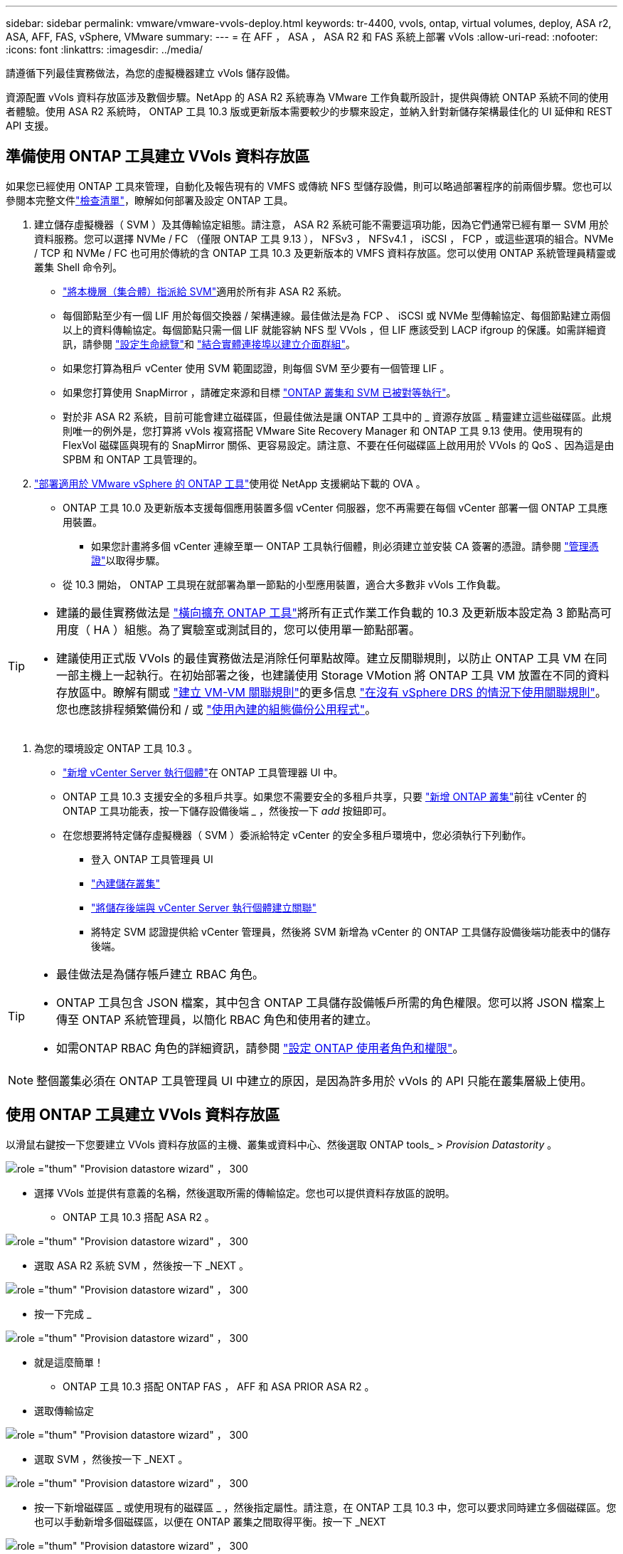---
sidebar: sidebar 
permalink: vmware/vmware-vvols-deploy.html 
keywords: tr-4400, vvols, ontap, virtual volumes, deploy, ASA r2, ASA, AFF, FAS, vSphere, VMware 
summary:  
---
= 在 AFF ， ASA ， ASA R2 和 FAS 系統上部署 vVols
:allow-uri-read: 
:nofooter: 
:icons: font
:linkattrs: 
:imagesdir: ../media/


[role="lead"]
請遵循下列最佳實務做法，為您的虛擬機器建立 vVols 儲存設備。

資源配置 vVols 資料存放區涉及數個步驟。NetApp 的 ASA R2 系統專為 VMware 工作負載所設計，提供與傳統 ONTAP 系統不同的使用者體驗。使用 ASA R2 系統時， ONTAP 工具 10.3 版或更新版本需要較少的步驟來設定，並納入針對新儲存架構最佳化的 UI 延伸和 REST API 支援。



== 準備使用 ONTAP 工具建立 VVols 資料存放區

如果您已經使用 ONTAP 工具來管理，自動化及報告現有的 VMFS 或傳統 NFS 型儲存設備，則可以略過部署程序的前兩個步驟。您也可以參閱本完整文件link:vmware-vvols-checklist.html["檢查清單"]，瞭解如何部署及設定 ONTAP 工具。

. 建立儲存虛擬機器（ SVM ）及其傳輸協定組態。請注意， ASA R2 系統可能不需要這項功能，因為它們通常已經有單一 SVM 用於資料服務。您可以選擇 NVMe / FC （僅限 ONTAP 工具 9.13 ）， NFSv3 ， NFSv4.1 ， iSCSI ， FCP ，或這些選項的組合。NVMe / TCP 和 NVMe / FC 也可用於傳統的含 ONTAP 工具 10.3 及更新版本的 VMFS 資料存放區。您可以使用 ONTAP 系統管理員精靈或叢集 Shell 命令列。
+
** https://docs.netapp.com/us-en/ontap/disks-aggregates/assign-aggregates-svms-task.html["將本機層（集合體）指派給 SVM"]適用於所有非 ASA R2 系統。
** 每個節點至少有一個 LIF 用於每個交換器 / 架構連線。最佳做法是為 FCP 、 iSCSI 或 NVMe 型傳輸協定、每個節點建立兩個以上的資料傳輸協定。每個節點只需一個 LIF 就能容納 NFS 型 VVols ，但 LIF 應該受到 LACP ifgroup 的保護。如需詳細資訊，請參閱 https://docs.netapp.com/us-en/ontap/networking/configure_lifs_cluster_administrators_only_overview.html["設定生命總覽"]和 https://docs.netapp.com/us-en/ontap/networking/combine_physical_ports_to_create_interface_groups.html["結合實體連接埠以建立介面群組"]。
** 如果您打算為租戶 vCenter 使用 SVM 範圍認證，則每個 SVM 至少要有一個管理 LIF 。
** 如果您打算使用 SnapMirror ，請確定來源和目標 https://docs.netapp.com/us-en/ontap/peering/["ONTAP 叢集和 SVM 已被對等執行"]。
** 對於非 ASA R2 系統，目前可能會建立磁碟區，但最佳做法是讓 ONTAP 工具中的 _ 資源存放區 _ 精靈建立這些磁碟區。此規則唯一的例外是，您打算將 vVols 複寫搭配 VMware Site Recovery Manager 和 ONTAP 工具 9.13 使用。使用現有的 FlexVol 磁碟區與現有的 SnapMirror 關係、更容易設定。請注意、不要在任何磁碟區上啟用用於 VVols 的 QoS 、因為這是由 SPBM 和 ONTAP 工具管理的。


. https://docs.netapp.com/us-en/ontap-tools-vmware-vsphere-10/deploy/ontap-tools-deployment.html["部署適用於 VMware vSphere 的 ONTAP 工具"]使用從 NetApp 支援網站下載的 OVA 。
+
** ONTAP 工具 10.0 及更新版本支援每個應用裝置多個 vCenter 伺服器，您不再需要在每個 vCenter 部署一個 ONTAP 工具應用裝置。
+
*** 如果您計畫將多個 vCenter 連線至單一 ONTAP 工具執行個體，則必須建立並安裝 CA 簽署的憑證。請參閱 https://docs.netapp.com/us-en/ontap-tools-vmware-vsphere-10/manage/certificate-manage.html["管理憑證"]以取得步驟。


** 從 10.3 開始， ONTAP 工具現在就部署為單一節點的小型應用裝置，適合大多數非 vVols 工作負載。




[TIP]
====
* 建議的最佳實務做法是 https://docs.netapp.com/us-en/ontap-tools-vmware-vsphere-10/manage/edit-appliance-settings.html["橫向擴充 ONTAP 工具"]將所有正式作業工作負載的 10.3 及更新版本設定為 3 節點高可用度（ HA ）組態。為了實驗室或測試目的，您可以使用單一節點部署。
* 建議使用正式版 VVols 的最佳實務做法是消除任何單點故障。建立反關聯規則，以防止 ONTAP 工具 VM 在同一部主機上一起執行。在初始部署之後，也建議使用 Storage VMotion 將 ONTAP 工具 VM 放置在不同的資料存放區中。瞭解有關或 https://techdocs.broadcom.com/us/en/vmware-cis/vsphere/vsphere/8-0/vsphere-resource-management-8-0/using-drs-clusters-to-manage-resources/create-a-vm-vm-affinity-rule.html["建立 VM-VM 關聯規則"]的更多信息 https://techdocs.broadcom.com/us/en/vmware-cis/vsphere/vsphere/8-0/vsphere-resource-management-8-0/using-drs-clusters-to-manage-resources/using-affinity-rules-without-vsphere-drs.html["在沒有 vSphere DRS 的情況下使用關聯規則"]。您也應該排程頻繁備份和 / 或 https://docs.netapp.com/us-en/ontap-tools-vmware-vsphere-10/manage/enable-backup.html#create-backup-and-download-the-backup-file["使用內建的組態備份公用程式"]。


====
. 為您的環境設定 ONTAP 工具 10.3 。
+
** https://docs.netapp.com/us-en/ontap-tools-vmware-vsphere-10/configure/add-vcenter.html["新增 vCenter Server 執行個體"]在 ONTAP 工具管理器 UI 中。
** ONTAP 工具 10.3 支援安全的多租戶共享。如果您不需要安全的多租戶共享，只要 https://docs.netapp.com/us-en/ontap-tools-vmware-vsphere-10/configure/add-storage-backend.html["新增 ONTAP 叢集"]前往 vCenter 的 ONTAP 工具功能表，按一下儲存設備後端 _ ，然後按一下 _add_ 按鈕即可。
** 在您想要將特定儲存虛擬機器（ SVM ）委派給特定 vCenter 的安全多租戶環境中，您必須執行下列動作。
+
*** 登入 ONTAP 工具管理員 UI
*** https://docs.netapp.com/us-en/ontap-tools-vmware-vsphere-10/configure/add-storage-backend.html["內建儲存叢集"]
*** https://docs.netapp.com/us-en/ontap-tools-vmware-vsphere-10/configure/associate-storage-backend.html["將儲存後端與 vCenter Server 執行個體建立關聯"]
*** 將特定 SVM 認證提供給 vCenter 管理員，然後將 SVM 新增為 vCenter 的 ONTAP 工具儲存設備後端功能表中的儲存後端。






[TIP]
====
* 最佳做法是為儲存帳戶建立 RBAC 角色。
* ONTAP 工具包含 JSON 檔案，其中包含 ONTAP 工具儲存設備帳戶所需的角色權限。您可以將 JSON 檔案上傳至 ONTAP 系統管理員，以簡化 RBAC 角色和使用者的建立。
* 如需ONTAP RBAC 角色的詳細資訊，請參閱 https://docs.netapp.com/us-en/ontap-tools-vmware-vsphere-10/configure/configure-user-role-and-privileges.html#svm-aggregate-mapping-requirements["設定 ONTAP 使用者角色和權限"]。


====

NOTE: 整個叢集必須在 ONTAP 工具管理員 UI 中建立的原因，是因為許多用於 vVols 的 API 只能在叢集層級上使用。



== 使用 ONTAP 工具建立 VVols 資料存放區

以滑鼠右鍵按一下您要建立 VVols 資料存放區的主機、叢集或資料中心、然後選取 ONTAP tools_ > _Provision Datastority_ 。

image:vvols-deploy-1.png["role =\"thum\" \"Provision datastore wizard\" ， 300"]

* 選擇 VVols 並提供有意義的名稱，然後選取所需的傳輸協定。您也可以提供資料存放區的說明。
+
** ONTAP 工具 10.3 搭配 ASA R2 。




image:vvols-deploy-2.png["role =\"thum\" \"Provision datastore wizard\" ， 300"]

* 選取 ASA R2 系統 SVM ，然後按一下 _NEXT 。


image:vvols-deploy-3.png["role =\"thum\" \"Provision datastore wizard\" ， 300"]

* 按一下完成 _


image:vvols-deploy-4.png["role =\"thum\" \"Provision datastore wizard\" ， 300"]

* 就是這麼簡單！
+
** ONTAP 工具 10.3 搭配 ONTAP FAS ， AFF 和 ASA PRIOR ASA R2 。


* 選取傳輸協定


image:vvols-deploy-5.png["role =\"thum\" \"Provision datastore wizard\" ， 300"]

* 選取 SVM ，然後按一下 _NEXT 。


image:vvols-deploy-5a.png["role =\"thum\" \"Provision datastore wizard\" ， 300"]

* 按一下新增磁碟區 _ 或使用現有的磁碟區 _ ，然後指定屬性。請注意，在 ONTAP 工具 10.3 中，您可以要求同時建立多個磁碟區。您也可以手動新增多個磁碟區，以便在 ONTAP 叢集之間取得平衡。按一下 _NEXT


image:vvols-deploy-6.png["role =\"thum\" \"Provision datastore wizard\" ， 300"]

image:vvols-deploy-7.png["role =\"thum\" \"Provision datastore wizard\" ， 300"]

* 按一下完成 _


image:vvols-deploy-8.png["role =\"thum\" \"Provision datastore wizard\" ， 300"]

* 您可以在資料存放區的「組態」索引標籤的「 ONTAP 工具」功能表中看到指派的磁碟區。


image:vvols-deploy-9.png["role =\"thum\" \"Provision datastore wizard\" ， 300"]

* 現在您可以從 vCenter UI 的 _Policies and Profiles_ 功能表建立 VM 儲存原則。




== 將 VM 從傳統資料存放區移轉至 vVols

將 VM 從傳統資料存放區移轉至 vVols 資料存放區、就像在傳統資料存放區之間移動 VM 一樣簡單。只要選取虛擬機器、然後從「動作」清單中選取「移轉」、然後選取移轉類型 _ 僅變更儲存設備 _ 即可。出現提示時，請選取符合 VVols 資料存放區的 VM 儲存原則。移轉複本作業可與 vSphere 6.0 及更新版本一起卸載，以便將 SAN VMFS 移轉至 vVols ，但無法從 NAS VMDK 移轉至 vVols 。



== 使用原則管理 VM

若要使用原則型管理來自動化儲存資源配置，您需要建立對應至所需儲存功能的 VM 儲存原則。


NOTE: ONTAP 工具 10.0 及更新版本不再像舊版一樣使用儲存功能設定檔。而是直接在 VM 儲存原則本身中定義儲存功能。



=== 建立 VM 儲存原則

vSphere 中使用 VM 儲存原則來管理儲存 I/O 控制或 vSphere 加密等選用功能。它們也可與 vVols 搭配使用、將特定的儲存功能套用至 VM 。請使用「 NetApp ． clustered ． ONTAP ． VP ． VVOL 」儲存類型。請參閱連結： vmware-vols-ontap.html#Best Practices [ 透過 NFS v3 使用 vVols 的範例網路組態 ] 、以瞭解 ONTAP 工具 VASA Provider 的範例。「 NetApp ， ONTAP ， VP.VASA10 」儲存設備的規則將用於非 VVols 型資料存放區。

建立儲存原則之後，即可在佈建新 VM 時使用。

image:vmware-vvols-deploy-vmsp-01.png["role = 「使用 ONTAP 工具建立 VM 儲存原則」 VASA Provider 9.10\"300"] image:vmware-vvols-deploy-vmsp-02.png["role = 「使用 ONTAP 工具建立 VM 儲存原則」 VASA Provider 9.10\"300"] image:vmware-vvols-deploy-vmsp-03.png["role = 「使用 ONTAP 工具建立 VM 儲存原則」 VASA Provider 9.10\"300"] image:vmware-vvols-deploy-vmsp-04.png["role = 「使用 ONTAP 工具建立 VM 儲存原則」 VASA Provider 9.10\"300"] image:vmware-vvols-deploy-vmsp-05.png["role = 「使用 ONTAP 工具建立 VM 儲存原則」 VASA Provider 9.10\"300"] image:vmware-vvols-deploy-vmsp-06.png["role = 「使用 ONTAP 工具建立 VM 儲存原則」 VASA Provider 9.10\"300"] image:vmware-vvols-deploy-vmsp-07.png["role = 「使用 ONTAP 工具建立 VM 儲存原則」 VASA Provider 9.10\"300"]



==== 使用 ONTAP 工具進行效能管理

ONTAP 工具使用其本身的平衡放置演算法，將新的 vVol 置入具有統一或傳統 ASA 系統的 Best FlexVol volume ，或是在 vVols 資料存放區內搭配 ASA R2 系統的儲存可用性區域（ SAZ ）。放置方式是根據將備份儲存設備與 VM 儲存原則配對而定。如此可確保資料存放區和備份儲存設備符合指定的效能需求。

變更效能功能（例如最小和最大 IOPS ）需要特別注意特定組態。

* * 虛擬機器原則可指定最小和最大 IOPS * 。
+
** 在將 VM 原則重新套用至使用它的 VM 之前，變更原則中的 IOPS 並不會變更 vVols 上的 QoS 。或者，您也可以建立具有所需 IOPS 的新原則，並將其套用至目標 VM 。一般而言，建議您只為不同服務層級定義個別的 VM 儲存原則，然後只需變更 VM 上的 VM 儲存原則即可。
** ASA ， ASA R2 ， AFF 和 FAS 特性設定具有不同的 IOPs 設定。所有快閃系統皆可使用最小和最大值；不過，非 AFF 系統只能使用最大 IOPs 設定。


* ONTAP 工具會使用目前支援的 ONTAP 版本來建立個別的非共用 QoS 原則。因此、每個個別的 VMDK 都會收到自己的 IOP 分配。




===== 重新套用 VM 儲存原則

image:vvols-image16.png["role =\"thum\" \" 重新套用 VM 儲存原則 \"300"]
